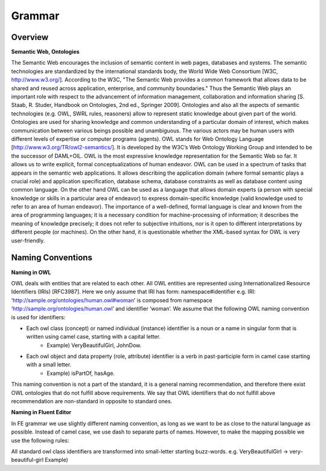 Grammar
========

Overview
--------

**Semantic Web, Ontologies**

The Semantic Web encourages the inclusion of semantic content in web pages, databases and systems. The semantic technologies are standardized by the international standards body, the World Wide Web Consortium [W3C, http://www.w3.org/]. According to the W3C, "The Semantic Web provides a common framework that allows data to be shared and reused across application, enterprise, and community boundaries." Thus the Semantic Web plays an important role with respect to the advancement of information management, collaboration and information sharing [S. Staab, R. Studer, Handbook on Ontologies, 2nd ed., Springer 2009]. Ontologies and also all the aspects of semantic technologies (e.g. OWL, SWRL rules, reasoners) allow to represent static knowledge about given part of the world. Ontologies are used for sharing knowledge and common understanding of a particular domain of interest, which makes communication between various beings possible and unambiguous. The various actors may be human users with different levels of expertise or computer programs (agents). OWL stands for Web Ontology Language [http://www.w3.org/TR/owl2-semantics/]. It is developed by the W3C’s Web Ontology Working Group and intended to be the successor of DAML+OIL. OWL is the most expressive knowledge representation for the Semantic Web so far. It allows us to write explicit, formal conceptualizations of human endeavor. OWL can be used in a spectrum of tasks that appears in the semantic web applications. It allows describing the application domain (where formal semantic plays a crucial role) and application specification, database schema, database constraints as well as database content using common language. On the other hand OWL can be used as a language that allows domain experts (a person with special knowledge or skills in a particular area of endeavor) to express domain-specific knowledge (valid knowledge used to refer to an area of human endeavor). The importance of a well-defined, formal language is clear and known from the area of programming languages; it is a necessary condition for machine-processing of information; it describes the meaning of knowledge precisely; it does not refer to subjective intuitions, nor is it open to different interpretations by different people (or machines). On the other hand, it is questionable whether the XML-based syntax for OWL is very user-friendly.

Naming Conventions
------------------
**Naming in OWL**

OWL deals with entities that are related to each other. All OWL entities are represented using Internationalized Resource Identifiers (IRIs) [RFC3987]. Here we only assume that IRI has form: namespace#identifier e.g. IRI: ‘http://sample.org/ontologies/human.owl#woman’ is composed from namespace ‘http://sample.org/ontologies/human.owl’ and identifier ‘woman’. We assume that the following OWL naming convention is used for identifiers:

* Each owl class (concept) or named individual (instance) identifier is a noun or a name in singular form that is written using camel case, starting with a capital letter.
    * Example) VeryBeautifulGirl, JohnDow.
* Each owl object and data property (role, attribute) identifier is a verb in past-participle form in camel case starting with a small letter.
    * Example) isPartOf, hasAge.

This naming convention is not a part of the standard, it is a general naming recommendation, and therefore there exist OWL ontologies that do not fulfill above requirements. We say that OWL identifiers that do not fulfill above recommendation are non-standard in opposite to standard ones.

**Naming in Fluent Editor**

In FE grammar we use slightly different naming convention, as long as we want to be as close to the natural language as possible. Instead of camel case, we use dash to separate parts of names. However, to make the mapping possible we use the following rules:

All standard owl class identifiers are transformed into small-letter starting buzz-words. e.g. VeryBeautifulGirl → very-beautiful-girl
Example)